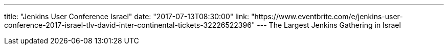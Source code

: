 ---
title: "Jenkins User Conference Israel"
date: "2017-07-13T08:30:00"
link: "https://www.eventbrite.com/e/jenkins-user-conference-2017-israel-tlv-david-inter-continental-tickets-32226522396"
---
The Largest Jenkins Gathering in Israel
